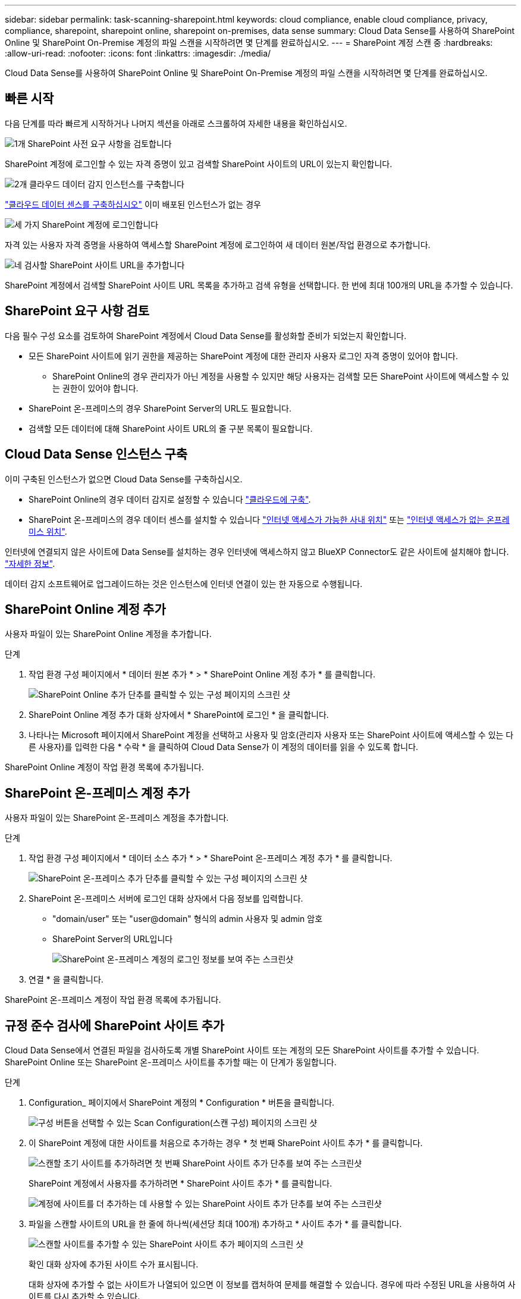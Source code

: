 ---
sidebar: sidebar 
permalink: task-scanning-sharepoint.html 
keywords: cloud compliance, enable cloud compliance, privacy, compliance, sharepoint, sharepoint online, sharepoint on-premises, data sense 
summary: Cloud Data Sense를 사용하여 SharePoint Online 및 SharePoint On-Premise 계정의 파일 스캔을 시작하려면 몇 단계를 완료하십시오. 
---
= SharePoint 계정 스캔 중
:hardbreaks:
:allow-uri-read: 
:nofooter: 
:icons: font
:linkattrs: 
:imagesdir: ./media/


[role="lead"]
Cloud Data Sense를 사용하여 SharePoint Online 및 SharePoint On-Premise 계정의 파일 스캔을 시작하려면 몇 단계를 완료하십시오.



== 빠른 시작

다음 단계를 따라 빠르게 시작하거나 나머지 섹션을 아래로 스크롤하여 자세한 내용을 확인하십시오.

.image:https://raw.githubusercontent.com/NetAppDocs/common/main/media/number-1.png["1개"] SharePoint 사전 요구 사항을 검토합니다
[role="quick-margin-para"]
SharePoint 계정에 로그인할 수 있는 자격 증명이 있고 검색할 SharePoint 사이트의 URL이 있는지 확인합니다.

.image:https://raw.githubusercontent.com/NetAppDocs/common/main/media/number-2.png["2개"] 클라우드 데이터 감지 인스턴스를 구축합니다
[role="quick-margin-para"]
link:task-deploy-cloud-compliance.html["클라우드 데이터 센스를 구축하십시오"^] 이미 배포된 인스턴스가 없는 경우

.image:https://raw.githubusercontent.com/NetAppDocs/common/main/media/number-3.png["세 가지"] SharePoint 계정에 로그인합니다
[role="quick-margin-para"]
자격 있는 사용자 자격 증명을 사용하여 액세스할 SharePoint 계정에 로그인하여 새 데이터 원본/작업 환경으로 추가합니다.

.image:https://raw.githubusercontent.com/NetAppDocs/common/main/media/number-4.png["네"] 검사할 SharePoint 사이트 URL을 추가합니다
[role="quick-margin-para"]
SharePoint 계정에서 검색할 SharePoint 사이트 URL 목록을 추가하고 검색 유형을 선택합니다. 한 번에 최대 100개의 URL을 추가할 수 있습니다.



== SharePoint 요구 사항 검토

다음 필수 구성 요소를 검토하여 SharePoint 계정에서 Cloud Data Sense를 활성화할 준비가 되었는지 확인합니다.

* 모든 SharePoint 사이트에 읽기 권한을 제공하는 SharePoint 계정에 대한 관리자 사용자 로그인 자격 증명이 있어야 합니다.
+
** SharePoint Online의 경우 관리자가 아닌 계정을 사용할 수 있지만 해당 사용자는 검색할 모든 SharePoint 사이트에 액세스할 수 있는 권한이 있어야 합니다.


* SharePoint 온-프레미스의 경우 SharePoint Server의 URL도 필요합니다.
* 검색할 모든 데이터에 대해 SharePoint 사이트 URL의 줄 구분 목록이 필요합니다.




== Cloud Data Sense 인스턴스 구축

이미 구축된 인스턴스가 없으면 Cloud Data Sense를 구축하십시오.

* SharePoint Online의 경우 데이터 감지로 설정할 수 있습니다 link:task-deploy-cloud-compliance.html["클라우드에 구축"^].
* SharePoint 온-프레미스의 경우 데이터 센스를 설치할 수 있습니다 link:task-deploy-compliance-onprem.html["인터넷 액세스가 가능한 사내 위치"^] 또는 link:task-deploy-compliance-dark-site.html["인터넷 액세스가 없는 온프레미스 위치"^].


인터넷에 연결되지 않은 사이트에 Data Sense를 설치하는 경우 인터넷에 액세스하지 않고 BlueXP Connector도 같은 사이트에 설치해야 합니다. https://docs.netapp.com/us-en/cloud-manager-setup-admin/task-quick-start-private-mode.html["자세한 정보"^].

데이터 감지 소프트웨어로 업그레이드하는 것은 인스턴스에 인터넷 연결이 있는 한 자동으로 수행됩니다.



== SharePoint Online 계정 추가

사용자 파일이 있는 SharePoint Online 계정을 추가합니다.

.단계
. 작업 환경 구성 페이지에서 * 데이터 원본 추가 * > * SharePoint Online 계정 추가 * 를 클릭합니다.
+
image:screenshot_compliance_add_sharepoint_button.png["SharePoint Online 추가 단추를 클릭할 수 있는 구성 페이지의 스크린 샷"]

. SharePoint Online 계정 추가 대화 상자에서 * SharePoint에 로그인 * 을 클릭합니다.
. 나타나는 Microsoft 페이지에서 SharePoint 계정을 선택하고 사용자 및 암호(관리자 사용자 또는 SharePoint 사이트에 액세스할 수 있는 다른 사용자)를 입력한 다음 * 수락 * 을 클릭하여 Cloud Data Sense가 이 계정의 데이터를 읽을 수 있도록 합니다.


SharePoint Online 계정이 작업 환경 목록에 추가됩니다.



== SharePoint 온-프레미스 계정 추가

사용자 파일이 있는 SharePoint 온-프레미스 계정을 추가합니다.

.단계
. 작업 환경 구성 페이지에서 * 데이터 소스 추가 * > * SharePoint 온-프레미스 계정 추가 * 를 클릭합니다.
+
image:screenshot_compliance_add_sharepoint_onprem_button.png["SharePoint 온-프레미스 추가 단추를 클릭할 수 있는 구성 페이지의 스크린 샷"]

. SharePoint 온-프레미스 서버에 로그인 대화 상자에서 다음 정보를 입력합니다.
+
** "domain/user" 또는 "user@domain" 형식의 admin 사용자 및 admin 암호
** SharePoint Server의 URL입니다
+
image:screenshot_compliance_sharepoint_onprem.png["SharePoint 온-프레미스 계정의 로그인 정보를 보여 주는 스크린샷"]



. 연결 * 을 클릭합니다.


SharePoint 온-프레미스 계정이 작업 환경 목록에 추가됩니다.



== 규정 준수 검사에 SharePoint 사이트 추가

Cloud Data Sense에서 연결된 파일을 검사하도록 개별 SharePoint 사이트 또는 계정의 모든 SharePoint 사이트를 추가할 수 있습니다. SharePoint Online 또는 SharePoint 온-프레미스 사이트를 추가할 때는 이 단계가 동일합니다.

.단계
. Configuration_ 페이지에서 SharePoint 계정의 * Configuration * 버튼을 클릭합니다.
+
image:screenshot_compliance_sharepoint_add_sites.png["구성 버튼을 선택할 수 있는 Scan Configuration(스캔 구성) 페이지의 스크린 샷"]

. 이 SharePoint 계정에 대한 사이트를 처음으로 추가하는 경우 * 첫 번째 SharePoint 사이트 추가 * 를 클릭합니다.
+
image:screenshot_compliance_sharepoint_add_initial_sites.png["스캔할 초기 사이트를 추가하려면 첫 번째 SharePoint 사이트 추가 단추를 보여 주는 스크린샷"]

+
SharePoint 계정에서 사용자를 추가하려면 * SharePoint 사이트 추가 * 를 클릭합니다.

+
image:screenshot_compliance_sharepoint_add_more_sites.png["계정에 사이트를 더 추가하는 데 사용할 수 있는 SharePoint 사이트 추가 단추를 보여 주는 스크린샷"]

. 파일을 스캔할 사이트의 URL을 한 줄에 하나씩(세션당 최대 100개) 추가하고 * 사이트 추가 * 를 클릭합니다.
+
image:screenshot_compliance_sharepoint_add_site.png["스캔할 사이트를 추가할 수 있는 SharePoint 사이트 추가 페이지의 스크린 샷"]

+
확인 대화 상자에 추가된 사이트 수가 표시됩니다.

+
대화 상자에 추가할 수 없는 사이트가 나열되어 있으면 이 정보를 캡처하여 문제를 해결할 수 있습니다. 경우에 따라 수정된 URL을 사용하여 사이트를 다시 추가할 수 있습니다.

. SharePoint 사이트의 파일에서 매핑 전용 스캔 또는 매핑 및 분류 검사를 사용하도록 설정합니다.
+
[cols="45,45"]
|===
| 대상: | 방법은 다음과 같습니다. 


| 파일에서 매핑 전용 스캔을 활성화합니다 | Map * 을 클릭합니다 


| 파일에 대한 전체 스캔을 활성화합니다 | 지도 및 분류 * 를 클릭합니다 


| 파일 스캔을 비활성화합니다 | Off * 를 클릭합니다 
|===


.결과
Cloud Data Sense는 추가한 SharePoint 사이트의 파일을 스캔하기 시작하며, 그 결과는 대시보드와 다른 위치에 표시됩니다.



== 규정 준수 검사에서 SharePoint 사이트 제거

나중에 SharePoint 사이트를 제거하거나 SharePoint 사이트의 파일을 검색하지 않도록 결정한 경우 언제든지 개별 SharePoint 사이트를 제거하여 파일을 검색할 수 있습니다. 구성 페이지에서 * SharePoint 사이트 제거 * 를 클릭하기만 하면 됩니다.

image:screenshot_compliance_sharepoint_remove_site.png["단일 SharePoint 사이트의 파일 검색 방법을 보여 주는 스크린샷"]

참고: 이 작업은 수행할 수 있습니다 link:task-managing-compliance.html#removing-a-onedrive-sharepoint-or-google-drive-account-from-cloud-data-sense["Data Sense에서 전체 SharePoint 계정을 삭제합니다"] SharePoint 계정에서 사용자 데이터를 더 이상 검색하지 않으려는 경우

